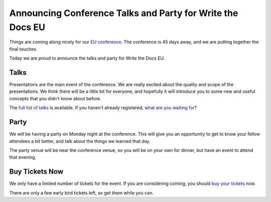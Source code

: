 Announcing Conference Talks and Party for Write the Docs EU
===========================================================

Things are coming along nicely for our `EU conference`_.
The conference is 45 days away,
and we are putting together the final touches.

Today we are proud to announce the talks and party for Write the Docs EU.

Talks
-----

Presentations are the main event of the conference. We are really excited about the quality and scope of the presentations. We think there will be a little bit for everyone, and hopefully it will introduce you to some new and useful concepts that you didn't know about before. 

The `full list of talks`_ is available.
If you haven't already registered, `what are you waiting for`_?

Party
-----

We will be having a party on Monday night at the conference.
This will give you an opportunity to get to know your fellow attendees a bit better,
and talk about the things we learned that day.

The party venue will be near the conference venue,
so you will be on your own for dinner,
but have an event to attend that evening.

Buy Tickets Now
---------------

We only have a limited number of tickets for the event.
If you are considering coming,
you should `buy your tickets`_ now.

There are only a few early bird tickets left,
so get them while you can.


.. _EU conference: http://conf.writethedocs.org/eu/2014/
.. _full list of talks: http://docs.writethedocs.org/2014/eu/talks/
.. _what are you waiting for: http://eutickets.writethedocs.org/
.. _buy your tickets: http://eutickets.writethedocs.org/